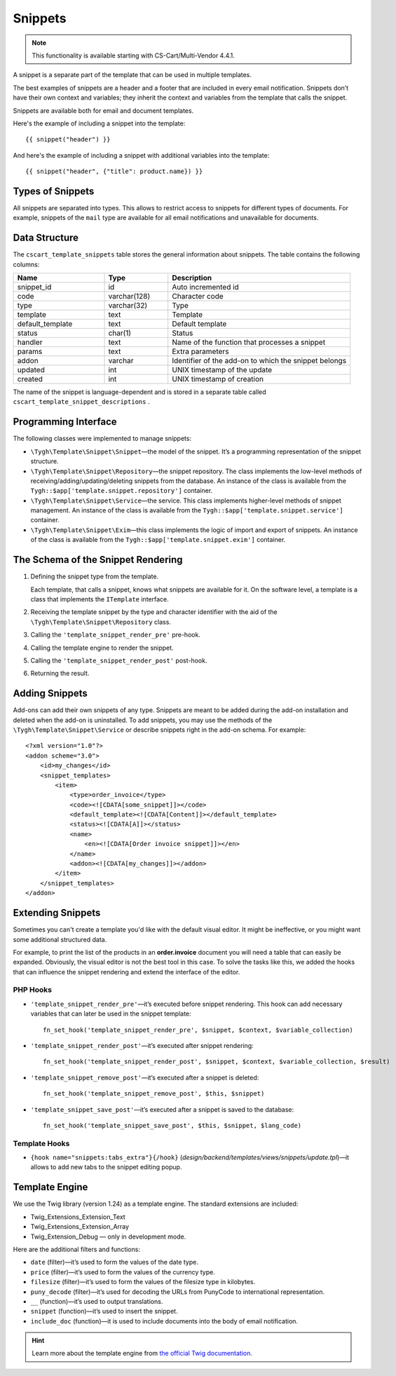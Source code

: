 ********
Snippets
********

.. note::

    This functionality is available starting with CS-Cart/Multi-Vendor 4.4.1.

A snippet is a separate part of the template that can be used in multiple templates.

The best examples of snippets are a header and a footer that are included in every email notification. Snippets don’t have their own context and variables; they inherit the context and variables from the template that calls the snippet.

Snippets are available both for email and document templates.

Here's the example of including a snippet into the template::

  {{ snippet("header") }}

And here's the example of including a snippet with additional variables into the template::

  {{ snippet("header", {"title": product.name}) }}

=================
Types of Snippets
=================

All snippets are separated into types. This allows to restrict access to snippets for different types of documents. For example, snippets of the ``mail`` type are available for all email notifications and unavailable for documents.

==============
Data Structure
==============

The  ``cscart_template_snippets`` table stores the general information about snippets. The table contains the following columns:

.. list-table::
    :header-rows: 1
    :widths: 10 7 20
    
    *   - Name
        - Type
	- Description
    *   - snippet_id
        - id
	- Auto incremented id
    *   - code   
        - varchar(128)
	- Character code
    *   - type
        - varchar(32)
	- Type
    *   - template
        - text
	- Template
    *   - default_template
        - text
	- Default template
    *   - status
        - char(1)
	- Status
    *   - handler
        - text
	- Name of the function that processes a snippet
    *   - params
        - text
	- Extra parameters
    *   - addon
        - varchar
	- Identifier of the add-on to which the snippet belongs
    *   - updated  
        - int  
	- UNIX timestamp of the update
    *   - created 
        - int 
	- UNIX timestamp of creation

The name of the snippet is language-dependent and is stored in a separate table called ``cscart_template_snippet_descriptions`` .

=====================
Programming Interface
=====================

The following classes were implemented to manage snippets:

* ``\Tygh\Template\Snippet\Snippet``—the model of the snippet. It’s a programming representation of the snippet structure.

* ``\Tygh\Template\Snippet\Repository``—the snippet repository. The class implements the low-level methods of receiving/adding/updating/deleting snippets from the database. An instance of the class is available from the ``Tygh::$app['template.snippet.repository']`` container.

* ``\Tygh\Template\Snippet\Service``—the service. This class implements higher-level methods of snippet management. An instance of the class is available from the ``Tygh::$app['template.snippet.service']`` container.

* ``\Tygh\Template\Snippet\Exim``—this class implements the logic of import and export of snippets. An instance of the class is available from the ``Tygh::$app['template.snippet.exim']`` container.

===================================
The Schema of the Snippet Rendering
===================================

.. image:: img/invoice_editor_3.png
    :align: center
    :alt: New banner

1. Defining the snippet type from the template. 

   Each template, that calls a snippet, knows what snippets are available for it. On the software level, a template is a class that implements the ``ITemplate`` interface.

2. Receiving the template snippet by the type and character identifier with the aid of the ``\Tygh\Template\Snippet\Repository`` class.

3. Calling the ``'template_snippet_render_pre'`` pre-hook.

4. Calling the template engine to render the snippet.

5. Calling the ``'template_snippet_render_post'`` post-hook.

6. Returning the result.

===============
Adding Snippets
===============

Add-ons can add their own snippets of any type. Snippets are meant to be added during the add-on installation and deleted when the add-on is uninstalled. To add snippets, you may use the methods of the ``\Tygh\Template\Snippet\Service`` or describe snippets right in the add-on schema. For example::

  <?xml version="1.0"?>
  <addon scheme="3.0">
      <id>my_changes</id>
      <snippet_templates>
          <item>
              <type>order_invoice</type>
              <code><![CDATA[some_snippet]]></code>
              <default_template><![CDATA[Content]]></default_template>
              <status><![CDATA[A]]></status>
              <name>
                  <en><![CDATA[Order invoice snippet]]></en>
              </name>
              <addon><![CDATA[my_changes]]></addon>
          </item>
      </snippet_templates>
  </addon>

==================
Extending Snippets
==================

Sometimes you can't create a template you'd like with the default visual editor. It might be ineffective, or you might want some additional structured data. 

For example, to print the list of the products in an **order.invoice** document you will need a table that can easily be expanded. Obviously, the visual editor is not the best tool in this case. To solve the tasks like this, we added the hooks that can influence the snippet rendering and extend the interface of the editor.

---------
PHP Hooks
---------

* ``'template_snippet_render_pre'``—it’s executed before snippet rendering. This hook can add necessary variables that can later be used in the snippet template::

    fn_set_hook('template_snippet_render_pre', $snippet, $context, $variable_collection)

* ``'template_snippet_render_post'``—it’s executed after snippet rendering::

    fn_set_hook('template_snippet_render_post', $snippet, $context, $variable_collection, $result)

* ``'template_snippet_remove_post'``—it’s executed after a snippet is deleted::

    fn_set_hook('template_snippet_remove_post', $this, $snippet)

* ``'template_snippet_save_post'``—it’s executed after a snippet is saved to the database::

    fn_set_hook('template_snippet_save_post', $this, $snippet, $lang_code)

--------------
Template Hooks
--------------

* ``{hook name="snippets:tabs_extra"}{/hook}`` (*design/backend/templates/views/snippets/update.tpl*)—it allows to add new tabs to the snippet editing popup.

===============
Template Engine
===============

We use the Twig library (version 1.24) as a template engine. The standard extensions are included:

* Twig_Extensions_Extension_Text
* Twig_Extensions_Extension_Array
* Twig_Extension_Debug — only in development mode.

Here are the additional filters and functions:

* ``date`` (filter)—it’s used to form the values of the date type.
* ``price`` (filter)—it’s used to form  the values of the currency type.
* ``filesize`` (filter)—it’s used to form the values of the filesize type in kilobytes. 
* ``puny_decode`` (filter)—it’s used for decoding the URLs from PunyCode to international representation.
* ``__`` (function)—it’s used to output translations.
* ``snippet`` (function)—it’s used to insert the snippet.
* ``include_doc`` (function)—it is used to include documents into the body of email notification.

.. hint::

    Learn more about the template engine from `the official Twig documentation. <http://twig.sensiolabs.org>`_
